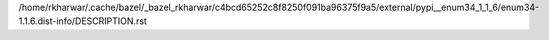/home/rkharwar/.cache/bazel/_bazel_rkharwar/c4bcd65252c8f8250f091ba96375f9a5/external/pypi__enum34_1_1_6/enum34-1.1.6.dist-info/DESCRIPTION.rst